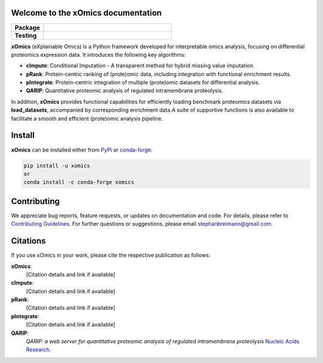 Welcome to the xOmics documentation
===================================
.. Developer Notes:
    Please update badges in README.rst and vice versa
.. Group 1: Package badges
.. |PyPI Status| image:: https://img.shields.io/pypi/status/xomics.svg
   :target: https://pypi.org/project/xomics/
   :alt: PyPI - Status

.. |PyPI Version| image:: https://img.shields.io/pypi/v/xomics.svg
   :target: https://pypi.python.org/pypi/xomics
   :alt: PyPI - Package Version

.. |Supported Python Versions| image:: https://img.shields.io/pypi/pyversions/xomics.svg
   :target: https://pypi.python.org/pypi/xomics
   :alt: Supported Python Versions

.. |Downloads| image:: https://pepy.tech/badge/xomics
   :target: https://pepy.tech/project/xomics
   :alt: Downloads

.. |License| image:: https://img.shields.io/github/license/breimanntools/xomics.svg
   :target: https://github.com/breimanntools/xomics/blob/master/LICENSE
   :alt: License

.. Group 2: Testing badges
.. |Unit Tests| image:: https://github.com/breimanntools/xomics/actions/workflows/main.yml/badge.svg
   :target: https://github.com/breimanntools/xomics/actions/workflows/main.yml
   :alt: CI/CD Pipeline

.. |CodeQL| image:: https://github.com/breimanntools/xomics/actions/workflows/codeql_analysis.yml/badge.svg
   :target: https://github.com/breimanntools/xomics/actions/workflows/codeql_analysis.yml
   :alt: CodeQL

.. |Codecov| image:: https://codecov.io/gh/breimanntools/xomics/branch/master/graph/badge.svg
   :target: https://codecov.io/gh/breimanntools/xomics
   :alt: Codecov

.. |Documentation Status| image:: https://readthedocs.org/projects/xomics/badge/?version=latest
   :target: https://xomics.readthedocs.io/en/latest/?badge=latest
   :alt: Documentation Status


.. Group 3: Potential badges for future
.. |Conda Version| image:: https://anaconda.org/conda-forge/xomics/badges/version.svg
   :target: https://anaconda.org/conda-forge/xomics
   :alt: Conda - Package Version


..
    Missing badges
    |Conda Version|

.. list-table::
   :widths: 20 80
   :header-rows: 1

   * - **Package**
     - |PyPI Status| |PyPI Version| |Supported Python Versions| |Downloads| |License|
   * - **Testing**
     - |Unit Tests| |CodeQL| |Codecov| |Documentation Status|

**xOmics** (eXplainable Omics) is a Python framework developed for interpretable omics analysis,
focusing on differential proteomics expression data. It introduces the following key algorithms:

- **cImpute**: Conditional Imputation - A transparent method for hybrid missing value imputation.
- **pRank**: Protein-centric ranking of (prote)omic data, including integration with functional enrichment results.
- **pIntegrate**: Protein-centric integration of multiple (prote)omic datasets for differential analysis.
- **QARIP**: Quantitative proteomic analysis of regulated intramembrane proteolysis.

In addition, **xOmics** provides functional capabilities for efficiently loading benchmark proteomics datasets via
**load_datasets**, accompanied by corresponding enrichment data.A suite of supportive functions is also available to
facilitate a smooth and efficient (prote)omic analysis pipeline.

Install
=======
**xOmics** can be installed either from `PyPi <https://pypi.org/project/xomics>`_ or
`conda-forge <https://anaconda.org/conda-forge/xomics>`_:

.. code-block:: bash

   pip install -u xomics
   or
   conda install -c conda-forge xomics

Contributing
============
We appreciate bug reports, feature requests, or updates on documentation and code. For details, please refer to
`Contributing Guidelines <CONTRIBUTING.rst>`_. For further questions or suggestions, please email stephanbreimann@gmail.com.

Citations
=========
If you use xOmics in your work, please cite the respective publication as follows:

**xOmics**:
   [Citation details and link if available]

**cImpute**:
   [Citation details and link if available]

**pRank**:
   [Citation details and link if available]

**pIntegrate**:
   [Citation details and link if available]

**QARIP**:
    *QARIP: a web server for quantitative proteomic analysis of regulated intramembrane proteolysis*
    `Nucleic Acids Research <https://academic.oup.com/nar/article/41/W1/W459/1105195>`__.
